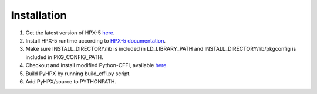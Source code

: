 Installation
============

1. Get the latest version of HPX-5 `here <https://hpx.crest.iu.edu/download>`_.
2. Install HPX-5 runtime according to `HPX-5 documentation <https://hpx.crest.iu.edu/users_guide#building_and_installing>`_.
3. Make sure INSTALL_DIRECTORY/lib is included in LD_LIBRARY_PATH and INSTALL_DIRECTORY/lib/pkgconfig is included in PKG_CONFIG_PATH.
4. Checkout and install modified Python-CFFI, available `here <https://github.com/gaohao95/cffi>`_.
5. Build PyHPX by running build_cffi.py script.
6. Add PyHPX/source to PYTHONPATH.